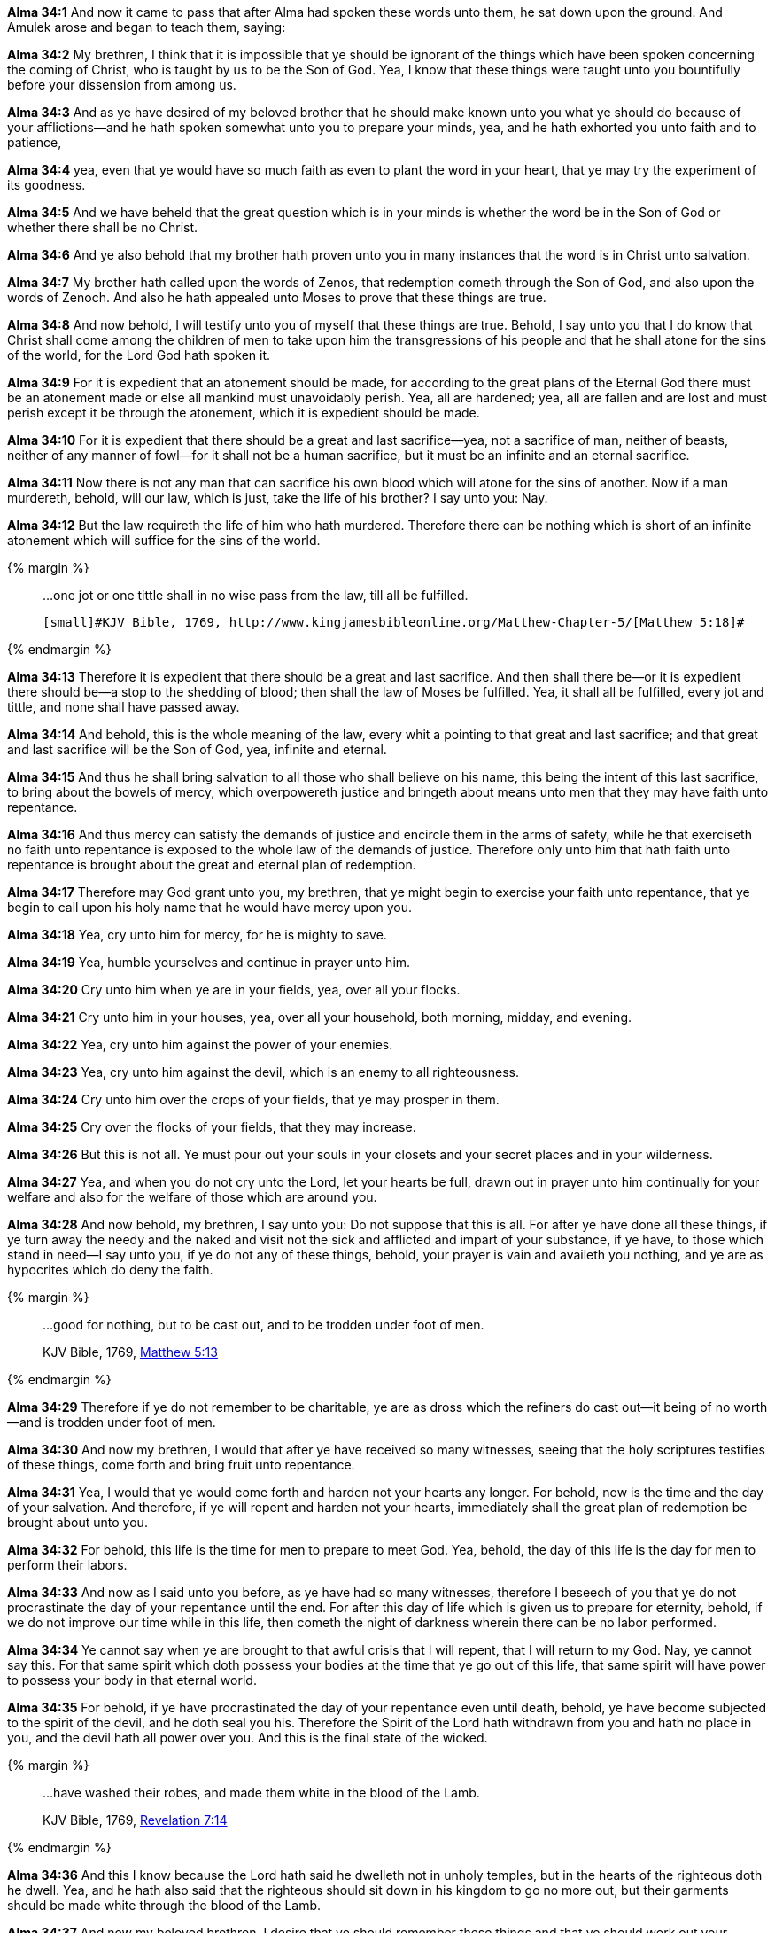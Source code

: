 *Alma 34:1* And now it came to pass that after Alma had spoken these words unto them, he sat down upon the ground. And Amulek arose and began to teach them, saying:

*Alma 34:2* My brethren, I think that it is impossible that ye should be ignorant of the things which have been spoken concerning the coming of Christ, who is taught by us to be the Son of God. Yea, I know that these things were taught unto you bountifully before your dissension from among us.

*Alma 34:3* And as ye have desired of my beloved brother that he should make known unto you what ye should do because of your afflictions--and he hath spoken somewhat unto you to prepare your minds, yea, and he hath exhorted you unto faith and to patience,

*Alma 34:4* yea, even that ye would have so much faith as even to plant the word in your heart, that ye may try the experiment of its goodness.

*Alma 34:5* And we have beheld that the great question which is in your minds is whether the word be in the Son of God or whether there shall be no Christ.

*Alma 34:6* And ye also behold that my brother hath proven unto you in many instances that the word is in Christ unto salvation.

*Alma 34:7* My brother hath called upon the words of Zenos, that redemption cometh through the Son of God, and also upon the words of Zenoch. And also he hath appealed unto Moses to prove that these things are true.

*Alma 34:8* And now behold, I will testify unto you of myself that these things are true. Behold, I say unto you that I do know that Christ shall come among the children of men to take upon him the transgressions of his people and that he shall atone for the sins of the world, for the Lord God hath spoken it.

*Alma 34:9* For it is expedient that an atonement should be made, for according to the great plans of the Eternal God there must be an atonement made or else all mankind must unavoidably perish. Yea, all are hardened; yea, all are fallen and are lost and must perish except it be through the atonement, which it is expedient should be made.

*Alma 34:10* For it is expedient that there should be a great and last sacrifice--yea, not a sacrifice of man, neither of beasts, neither of any manner of fowl--for it shall not be a human sacrifice, but it must be an infinite and an eternal sacrifice.

*Alma 34:11* Now there is not any man that can sacrifice his own blood which will atone for the sins of another. Now if a man murdereth, behold, will our law, which is just, take the life of his brother? I say unto you: Nay.

*Alma 34:12* But the law requireth the life of him who hath murdered. Therefore there can be nothing which is short of an infinite atonement which will suffice for the sins of the world.

{% margin %}
____

...one jot or one tittle shall in no wise pass from the law, till all be fulfilled.

 [small]#KJV Bible, 1769, http://www.kingjamesbibleonline.org/Matthew-Chapter-5/[Matthew 5:18]#

____
{% endmargin %}

*Alma 34:13* Therefore it is expedient that there should be a great and last sacrifice. And then shall there be--or it is expedient there should be--a stop to the shedding of blood; then shall the law of Moses be fulfilled. [highlight-orange]#Yea, it shall all be fulfilled, every jot and tittle#, and none shall have passed away.

*Alma 34:14* And behold, this is the whole meaning of the law, every whit a pointing to that great and last sacrifice; and that great and last sacrifice will be the Son of God, yea, infinite and eternal.

*Alma 34:15* And thus he shall bring salvation to all those who shall believe on his name, this being the intent of this last sacrifice, to bring about the bowels of mercy, which overpowereth justice and bringeth about means unto men that they may have faith unto repentance.

*Alma 34:16* And thus mercy can satisfy the demands of justice and encircle them in the arms of safety, while he that exerciseth no faith unto repentance is exposed to the whole law of the demands of justice. Therefore only unto him that hath faith unto repentance is brought about the great and eternal plan of redemption.

*Alma 34:17* Therefore may God grant unto you, my brethren, that ye might begin to exercise your faith unto repentance, that ye begin to call upon his holy name that he would have mercy upon you.

*Alma 34:18* Yea, cry unto him for mercy, for he is mighty to save.

*Alma 34:19* Yea, humble yourselves and continue in prayer unto him.

*Alma 34:20* Cry unto him when ye are in your fields, yea, over all your flocks.

*Alma 34:21* Cry unto him in your houses, yea, over all your household, both morning, midday, and evening.

*Alma 34:22* Yea, cry unto him against the power of your enemies.

*Alma 34:23* Yea, cry unto him against the devil, which is an enemy to all righteousness.

*Alma 34:24* Cry unto him over the crops of your fields, that ye may prosper in them.

*Alma 34:25* Cry over the flocks of your fields, that they may increase.

*Alma 34:26* But this is not all. Ye must pour out your souls in your closets and your secret places and in your wilderness.

*Alma 34:27* Yea, and when you do not cry unto the Lord, let your hearts be full, drawn out in prayer unto him continually for your welfare and also for the welfare of those which are around you.

*Alma 34:28* And now behold, my brethren, I say unto you: Do not suppose that this is all. For after ye have done all these things, if ye turn away the needy and the naked and visit not the sick and afflicted and impart of your substance, if ye have, to those which stand in need--I say unto you, if ye do not any of these things, behold, your prayer is vain and availeth you nothing, and ye are as hypocrites which do deny the faith.

{% margin %}
____

...good for nothing, but to be cast out, and to be trodden under foot of men.

[small]#KJV Bible, 1769, http://www.kingjamesbibleonline.org/Matthew-Chapter-5/[Matthew 5:13]#

____
{% endmargin %}

*Alma 34:29* Therefore if ye do not remember to be charitable, ye are as dross which the refiners do [highlight-orange]#cast out--it being of no worth--and is trodden under foot of men.#

*Alma 34:30* And now my brethren, I would that after ye have received so many witnesses, seeing that the holy scriptures testifies of these things, come forth and bring fruit unto repentance.

*Alma 34:31* Yea, I would that ye would come forth and harden not your hearts any longer. For behold, now is the time and the day of your salvation. And therefore, if ye will repent and harden not your hearts, immediately shall the great plan of redemption be brought about unto you.

*Alma 34:32* For behold, this life is the time for men to prepare to meet God. Yea, behold, the day of this life is the day for men to perform their labors.

*Alma 34:33* And now as I said unto you before, as ye have had so many witnesses, therefore I beseech of you that ye do not procrastinate the day of your repentance until the end. For after this day of life which is given us to prepare for eternity, behold, if we do not improve our time while in this life, then cometh the night of darkness wherein there can be no labor performed.

*Alma 34:34* Ye cannot say when ye are brought to that awful crisis that I will repent, that I will return to my God. Nay, ye cannot say this. For that same spirit which doth possess your bodies at the time that ye go out of this life, that same spirit will have power to possess your body in that eternal world.

*Alma 34:35* For behold, if ye have procrastinated the day of your repentance even until death, behold, ye have become subjected to the spirit of the devil, and he doth seal you his. Therefore the Spirit of the Lord hath withdrawn from you and hath no place in you, and the devil hath all power over you. And this is the final state of the wicked.


{% margin %}
____

...have washed their robes, and made them white in the blood of the Lamb.

[small]#KJV Bible, 1769, http://www.kingjamesbibleonline.org/Revelation-Chapter-7/[Revelation 7:14]#
____
{% endmargin %}

*Alma 34:36* And this I know because the Lord hath said he dwelleth not in unholy temples, but in the hearts of the righteous doth he dwell. Yea, and he hath also said that the righteous should sit down in his kingdom to go no more out, but [highlight-orange]#their garments should be made white through the blood of the Lamb.#

*Alma 34:37* And now my beloved brethren, I desire that ye should remember these things and that ye should work out your salvation with fear before God and that ye should no more deny the coming of Christ,

{% margin %}
____

...worship him in spirit and in truth.

[small]#KJV Bible, 1769, http://www.kingjamesbibleonline.org/John-Chapter-4/[John 4:24]#

____
{% endmargin %}

*Alma 34:38* that ye contend no more against the Holy Ghost, but that ye receive it and take upon you the name of Christ, that ye humble yourselves even to the dust and [highlight-orange]#worship God# in whatsoever place ye may be in, [highlight-orange]#in spirit and in truth#, and that ye live in thanksgiving daily for the many mercies and blessings which he doth bestow upon you.

*Alma 34:39* Yea, and I also exhort you, my brethren, that ye be watchful unto prayer continually, that ye may not be led away by the temptations of the devil, that he may not overpower you, that ye may not become his subjects at the last day. For behold, he rewardeth you no good thing.

*Alma 34:40* And now my beloved brethren, I would exhort you to have patience and that ye bear with all manner of afflictions, that ye do not revile against those who do cast you out because of your exceeding poverty, lest ye become sinners like unto them,

*Alma 34:41* but that ye have patience and bear with those afflictions with a firm hope that ye shall one day rest from all your afflictions.

